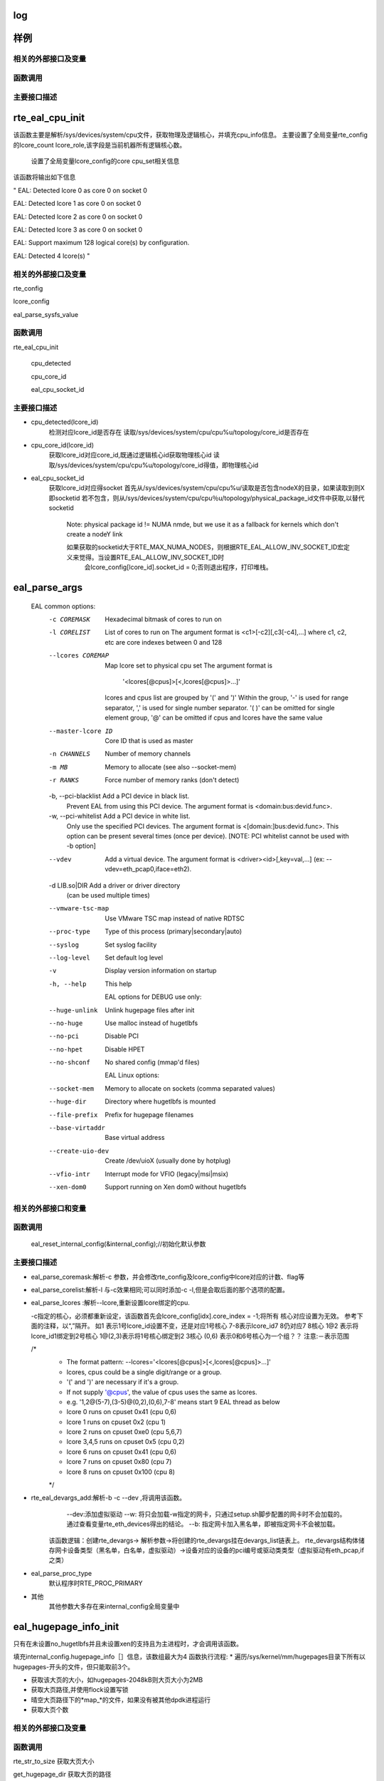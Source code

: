 log
====

样例
=================

相关的外部接口及变量
---------------------

函数调用
---------

主要接口描述
------------

rte_eal_cpu_init
=================
该函数主要是解析/sys/devices/system/cpu文件，获取物理及逻辑核心，并填充cpu_info信息。
主要设置了全局变量rte_config的lcore_count lcore_role,该字段是当前机器所有逻辑核心数。
    设置了全局变量lcore_config的core cpu_set相关信息
该函数将输出如下信息

"
EAL: Detected lcore 0 as core 0 on socket 0

EAL: Detected lcore 1 as core 0 on socket 0

EAL: Detected lcore 2 as core 0 on socket 0

EAL: Detected lcore 3 as core 0 on socket 0

EAL: Support maximum 128 logical core(s) by configuration.

EAL: Detected 4 lcore(s)
"

相关的外部接口及变量
---------------------
rte_config

lcore_config

eal_parse_sysfs_value

函数调用
---------
rte_eal_cpu_init

    cpu_detected

    cpu_core_id
    
    eal_cpu_socket_id

主要接口描述
------------
* cpu_detected(lcore_id)
    检测对应lcore_id是否存在
    读取/sys/devices/system/cpu/cpu%u/topology/core_id是否存在

* cpu_core_id(lcore_id)
    获取lcore_id对应core_id,既通过逻辑核心id获取物理核心id
    读取/sys/devices/system/cpu/cpu%u/topology/core_id得值，即物理核心id

* eal_cpu_socket_id 
    获取lcore_id对应得socket
    首先从/sys/devices/system/cpu/cpu%u/读取是否包含nodeX的目录，如果读取到则X即socketid
    若不包含，则从/sys/devices/system/cpu/cpu％u/topology/physical_package_id文件中获取,以替代socketid
     Note: physical package id != NUMA nmde, but we use it as a fallback for kernels which don't create a nodeY link

     如果获取的socketid大于RTE_MAX_NUMA_NODES，则根据RTE_EAL_ALLOW_INV_SOCKET_ID宏定义来觉得。当设置RTE_EAL_ALLOW_INV_SOCKET_ID时
      会lcore_config[lcore_id].socket_id = 0;否则退出程序，打印堆栈。
eal_parse_args
===============
 ::

 EAL common options:
  -c COREMASK         Hexadecimal bitmask of cores to run on
  -l CORELIST         List of cores to run on
                      The argument format is <c1>[-c2][,c3[-c4],...]
                      where c1, c2, etc are core indexes between 0 and 128
  --lcores COREMAP    Map lcore set to physical cpu set
                      The argument format is
                            '<lcores[@cpus]>[<,lcores[@cpus]>...]'
                      lcores and cpus list are grouped by '(' and ')'
                      Within the group, '-' is used for range separator,
                      ',' is used for single number separator.
                      '( )' can be omitted for single element group,
                      '@' can be omitted if cpus and lcores have the same value
  --master-lcore ID   Core ID that is used as master
  -n CHANNELS         Number of memory channels
  -m MB               Memory to allocate (see also --socket-mem)
  -r RANKS            Force number of memory ranks (don't detect)
  -b, --pci-blacklist Add a PCI device in black list.
                      Prevent EAL from using this PCI device. The argument
                      format is <domain:bus:devid.func>.
  -w, --pci-whitelist Add a PCI device in white list.
                      Only use the specified PCI devices. The argument format
                      is <[domain:]bus:devid.func>. This option can be present
                      several times (once per device).
                      [NOTE: PCI whitelist cannot be used with -b option]
  --vdev              Add a virtual device.
                      The argument format is <driver><id>[,key=val,...]
                      (ex: --vdev=eth_pcap0,iface=eth2).
  -d LIB.so|DIR       Add a driver or driver directory
                      (can be used multiple times)
  --vmware-tsc-map    Use VMware TSC map instead of native RDTSC
  --proc-type         Type of this process (primary|secondary|auto)
  --syslog            Set syslog facility
  --log-level         Set default log level
  -v                  Display version information on startup
  -h, --help          This help

    EAL options for DEBUG use only:
  --huge-unlink       Unlink hugepage files after init
  --no-huge           Use malloc instead of hugetlbfs
  --no-pci            Disable PCI
  --no-hpet           Disable HPET
  --no-shconf         No shared config (mmap'd files)

    EAL Linux options:
  --socket-mem        Memory to allocate on sockets (comma separated values)
  --huge-dir          Directory where hugetlbfs is mounted
  --file-prefix       Prefix for hugepage filenames
  --base-virtaddr     Base virtual address
  --create-uio-dev    Create /dev/uioX (usually done by hotplug)
  --vfio-intr         Interrupt mode for VFIO (legacy|msi|msix)
  --xen-dom0          Support running on Xen dom0 without hugetlbfs


相关的外部接口和变量
---------------------
函数调用
--------
    eal_reset_internal_config(&internal_config);//初始化默认参数
主要接口描述
------------
*   eal_parse_coremask:解析-c 参数，并会修改rte_config及lcore_config中lcore对应的计数、flag等
*   eal_parse_corelist:解析-l 与-c效果相同;可以同时添加-c -l,但是会取后面的那个选项的配置。
*   eal_parse_lcores :解析--lcore,重新设置lcore绑定的cpu. 

    -c指定的核心，必须都重新设定，该函数首先会lcore_config[idx].core_index = -1;将所有
    核心对应设置为无效。
    参考下面的注释，以“,”隔开。
    如1 表示1号lcore_id设置不变，还是对应1号核心
    7-8表示lcore_id7 8仍对应7 8核心
    1@2 表示将lcore_id1绑定到2号核心
    1@(2,3)表示将1号核心绑定到2 3核心
    (0,6) 表示0和6号核心为一个组？？
    注意:－表示范围
    
    /*
     * The format pattern: --lcores='<lcores[@cpus]>[<,lcores[@cpus]>...]'
     * lcores, cpus could be a single digit/range or a group.
     * '(' and ')' are necessary if it's a group.
     * If not supply '@cpus', the value of cpus uses the same as lcores.
     * e.g. '1,2@(5-7),(3-5)@(0,2),(0,6),7-8' means start 9 EAL thread as below
     *   lcore 0 runs on cpuset 0x41 (cpu 0,6)
     *   lcore 1 runs on cpuset 0x2 (cpu 1)
     *   lcore 2 runs on cpuset 0xe0 (cpu 5,6,7)
     *   lcore 3,4,5 runs on cpuset 0x5 (cpu 0,2)
     *   lcore 6 runs on cpuset 0x41 (cpu 0,6)
     *   lcore 7 runs on cpuset 0x80 (cpu 7)
     *   lcore 8 runs on cpuset 0x100 (cpu 8)
     */

*  rte_eal_devargs_add:解析-b -c --dev ,将调用该函数。
     --dev:添加虚拟驱动
     --w:  将只会加载-w指定的网卡，只通过setup.sh脚步配置的网卡时不会加载的。 通过查看变量rte_eth_devices得出的结论。
     --b: 指定网卡加入黑名单，即被指定网卡不会被加载。 
    
    该函数逻辑：创建rte_devargs-> 解析参数->将创建的rte_devargs挂在devargs_list链表上。
    rte_devargs结构体储存网卡设备类型（黑名单，白名单，虚拟驱动）->设备对应的设备的pci编号或驱动类类型（虚拟驱动有eth_pcap,if之类）
* eal_parse_proc_type
    默认程序时RTE_PROC_PRIMARY
* 其他
    其他参数大多存在来internal_config全局变量中

eal_hugepage_info_init 
========================

只有在未设置no_hugetlbfs并且未设置xen的支持且为主进程时，才会调用该函数。

填充internal_config.hugepage_info［］信息，该数组最大为4
函数执行流程: 
* 遍历/sys/kernel/mm/hugepages目录下所有以hugepages-开头的文件，但只能取前3个。

* 获取该大页的大小，如hugepages-2048kB则大页大小为2MB

* 获取大页路径,并使用flock设置写锁

* 晴空大页路径下的*map_*的文件，如果没有被其他dpdk进程运行

* 获取大页个数

相关的外部接口及变量
---------------------

函数调用
---------

rte_str_to_size 获取大页大小

get_hugepage_dir 获取大页的路径

clear_hugedir 清空大页相关文件如果没有被其他dpdk进程运行

get_num_hugepages 获取大页个数

主要接口描述
------------
* get_hugepage_dir: 
   :: 

     先调用get_default_hp_size获取默认页面大小
     读取 /proc/mounts |grep hugetlbfs ，如果在选项字段包含pagesize=字段，则获取该值为pagesize,并与入参比较，确定大页目录
      如果选项字段不包含pageseze=字段，则以默认页面大小与入参比较，确定大页目录。
      所以返回的目录会又随机型，大部分系统是这样返回的
      [root@vmware hugepages]# cat /proc/mounts |grep hugetlbfs
      hugetlbfs /dev/hugepages hugetlbfs rw,relatime 0 0
      nodev /mnt/huge hugetlbfs rw,relatime 0 0
      那么对此种配置，则会选取靠前面的挂载点作为大页默认目录
      另外，如果使用--huge-dir显示的设置internal_config.hugepage_dir,则会以此目录作为大页路径

* get_default_hp_size:获取大页默认大小，从cat /proc/meminfo | grep Hugepagesize中读取。

* get_num_hugepages: 获取大页个数，从/sys/kernel/mm/hugepages/hugepages-xxx/中获取，free_hugepages－resv_hugepages即为所求值

